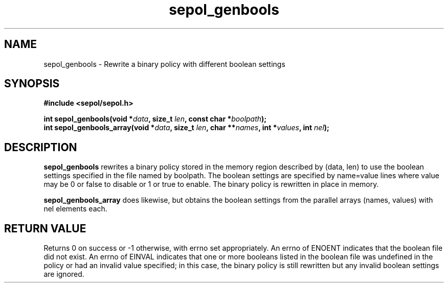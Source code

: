 .TH "sepol_genbools" "3" "11 August 2004" "sds@tycho.nsa.gov" "SE Linux binary policy API documentation"
.SH "NAME"
sepol_genbools \- Rewrite a binary policy with different boolean settings
.SH "SYNOPSIS"
.B #include <sepol/sepol.h>
.sp
.BI "int sepol_genbools(void *" data ", size_t "len ", const char *" boolpath );
.br
.BI "int sepol_genbools_array(void *" data ", size_t " len ", char **" names ", int *" values ", int " nel );

.SH "DESCRIPTION"
.B sepol_genbools
rewrites a binary policy stored in the memory region described by
(data, len) to use the boolean settings specified in the file named by
boolpath.  The boolean settings are specified by name=value lines
where value may be 0 or false to disable or 1 or true to enable.  The
binary policy is rewritten in place in memory.

.B sepol_genbools_array
does likewise, but obtains the boolean settings from the parallel arrays
(names, values) with nel elements each.

.SH "RETURN VALUE"
Returns 0 on success or \-1 otherwise, with errno set appropriately.
An errno of ENOENT indicates that the boolean file did not exist.
An errno of EINVAL indicates that one or more booleans listed in the
boolean file was undefined in the policy or had an invalid value specified;
in this case, the binary policy is still rewritten but any invalid
boolean settings are ignored.

